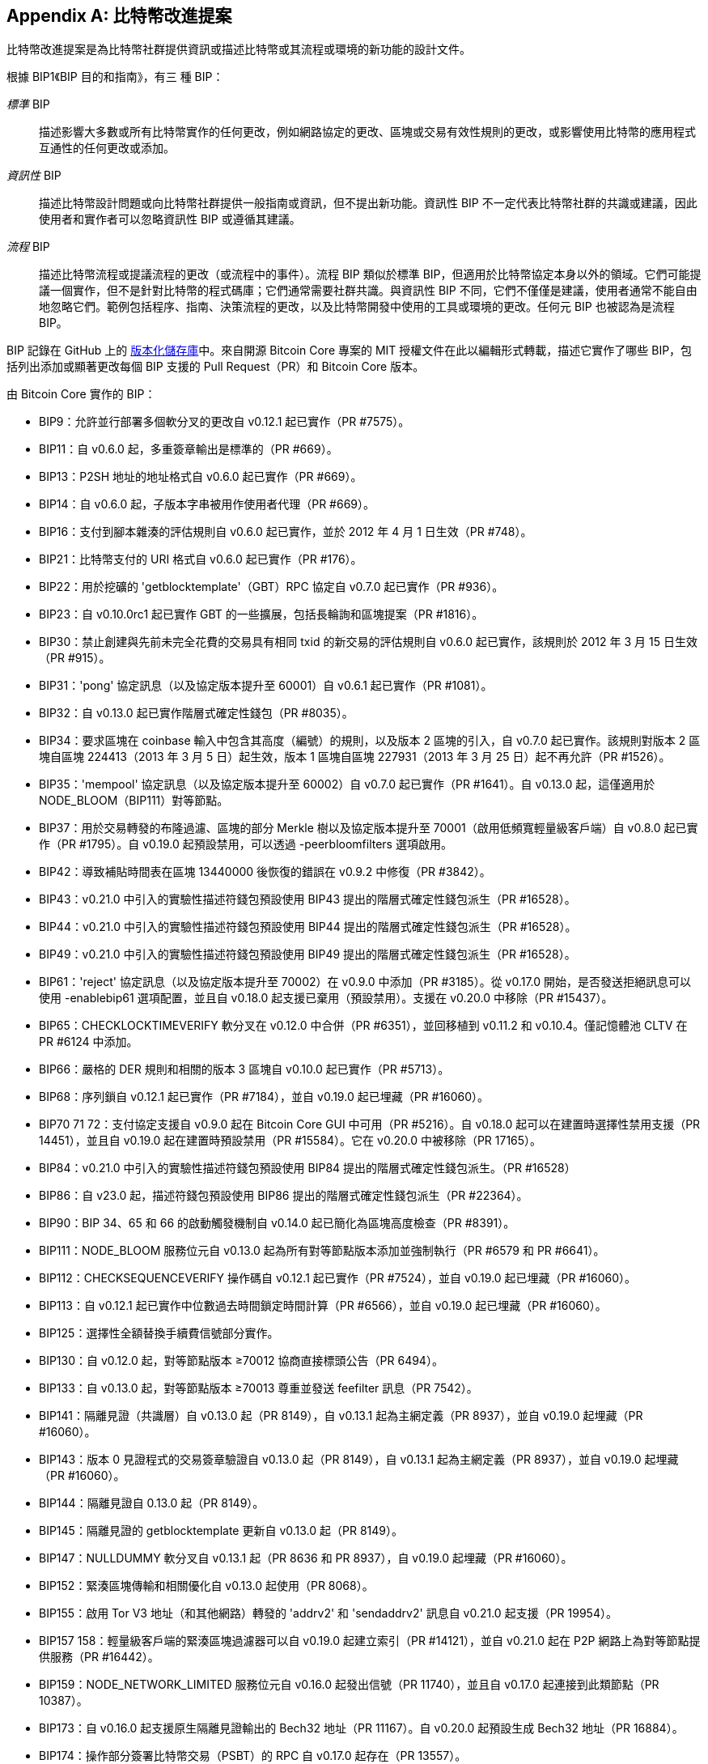 [[appdxbitcoinimpproposals]]
[appendix]
== 比特幣改進提案

比特幣改進提案是為比特幣社群提供資訊或描述比特幣或其流程或環境的新功能的設計文件。

根據 BIP1《BIP 目的和指南》，有三 ((("BIPs (Bitcoin Improvement Proposals)", "types of")))種 BIP：

_標準_ BIP:: 描述影響大多數或所有比特幣實作的任何更改，例如網路協定的更改、區塊或交易有效性規則的更改，或影響使用比特幣的應用程式互通性的任何更改或添加。
_資訊性_ BIP:: 描述比特幣設計問題或向比特幣社群提供一般指南或資訊，但不提出新功能。資訊性 BIP 不一定代表比特幣社群的共識或建議，因此使用者和實作者可以忽略資訊性 BIP 或遵循其建議。
_流程_ BIP:: 描述比特幣流程或提議流程的更改（或流程中的事件）。流程 BIP 類似於標準 BIP，但適用於比特幣協定本身以外的領域。它們可能提議一個實作，但不是針對比特幣的程式碼庫；它們通常需要社群共識。與資訊性 BIP 不同，它們不僅僅是建議，使用者通常不能自由地忽略它們。範例包括程序、指南、決策流程的更改，以及比特幣開發中使用的工具或環境的更改。任何元 BIP 也被認為是流程 BIP。

BIP 記錄在 GitHub 上的 https://oreil.ly/jjO0R[版本化儲存庫]中。來自開源 Bitcoin Core 專案的 MIT 授權文件在此以編輯形式轉載，描述它實作了哪些 BIP，包括列出添加或顯著更改每個 BIP 支援的 Pull Request（PR）和 Bitcoin Core 版本。

由 Bitcoin Core ((("BIPs (Bitcoin Improvement Proposals)", "implemented by Bitcoin Core", id="bips-implement")))((("Bitcoin Core", "BIPs implemented by", id="bitcoin-core-bips")))實作的 BIP：

-    BIP9：允許並行部署多個軟分叉的更改自 v0.12.1 起已實作（PR #7575）。
-    BIP11：自 v0.6.0 起，多重簽章輸出是標準的（PR #669）。
-    BIP13：P2SH 地址的地址格式自 v0.6.0 起已實作（PR #669）。
-    BIP14：自 v0.6.0 起，子版本字串被用作使用者代理（PR #669）。
-    BIP16：支付到腳本雜湊的評估規則自 v0.6.0 起已實作，並於 2012 年 4 月 1 日生效（PR #748）。
-    BIP21：比特幣支付的 URI 格式自 v0.6.0 起已實作（PR #176）。
-    BIP22：用於挖礦的 'getblocktemplate'（GBT）RPC 協定自 v0.7.0 起已實作（PR #936）。
-    BIP23：自 v0.10.0rc1 起已實作 GBT 的一些擴展，包括長輪詢和區塊提案（PR #1816）。
-    BIP30：禁止創建與先前未完全花費的交易具有相同 txid 的新交易的評估規則自 v0.6.0 起已實作，該規則於 2012 年 3 月 15 日生效（PR #915）。
-    BIP31：'pong' 協定訊息（以及協定版本提升至 60001）自 v0.6.1 起已實作（PR #1081）。
-    BIP32：自 v0.13.0 起已實作階層式確定性錢包（PR #8035）。
-    BIP34：要求區塊在 coinbase 輸入中包含其高度（編號）的規則，以及版本 2 區塊的引入，自 v0.7.0 起已實作。該規則對版本 2 區塊自區塊 224413（2013 年 3 月 5 日）起生效，版本 1 區塊自區塊 227931（2013 年 3 月 25 日）起不再允許（PR #1526）。
-    BIP35：'mempool' 協定訊息（以及協定版本提升至 60002）自 v0.7.0 起已實作（PR #1641）。自 v0.13.0 起，這僅適用於 +NODE_BLOOM+（BIP111）對等節點。

[role="less_space pagebreak-before"]
-    BIP37：用於交易轉發的布隆過濾、區塊的部分 Merkle 樹以及協定版本提升至 70001（啟用低頻寬輕量級客戶端）自 v0.8.0 起已實作（PR #1795）。自 v0.19.0 起預設禁用，可以透過 +-peerbloomfilters+ 選項啟用。
-    BIP42：導致補貼時間表在區塊 13440000 後恢復的錯誤在 v0.9.2 中修復（PR #3842）。
-    BIP43：v0.21.0 中引入的實驗性描述符錢包預設使用 BIP43 提出的階層式確定性錢包派生（PR #16528）。
-    BIP44：v0.21.0 中引入的實驗性描述符錢包預設使用 BIP44 提出的階層式確定性錢包派生（PR #16528）。
-    BIP49：v0.21.0 中引入的實驗性描述符錢包預設使用 BIP49 提出的階層式確定性錢包派生（PR #16528）。
-    BIP61：'reject' 協定訊息（以及協定版本提升至 70002）在 v0.9.0 中添加（PR #3185）。從 v0.17.0 開始，是否發送拒絕訊息可以使用 ++-enablebip61++ 選項配置，並且自 v0.18.0 起支援已棄用（預設禁用）。支援在 v0.20.0 中移除（PR #15437）。
-    BIP65：++CHECKLOCKTIMEVERIFY++ 軟分叉在 v0.12.0 中合併（PR #6351），並回移植到 v0.11.2 和 v0.10.4。僅記憶體池 +CLTV+ 在 PR #6124 中添加。
-    BIP66：嚴格的 DER 規則和相關的版本 3 區塊自 v0.10.0 起已實作（PR #5713）。
-    BIP68：序列鎖自 v0.12.1 起已實作（PR #7184），並自 v0.19.0 起已埋藏（PR #16060）。
-    BIP70 71 72：支付協定支援自 v0.9.0 起在 Bitcoin Core GUI 中可用（PR #5216）。自 v0.18.0 起可以在建置時選擇性禁用支援（PR 14451），並且自 v0.19.0 起在建置時預設禁用（PR #15584）。它在 v0.20.0 中被移除（PR 17165）。
-    BIP84：v0.21.0 中引入的實驗性描述符錢包預設使用 BIP84 提出的階層式確定性錢包派生。（PR #16528）
-    BIP86：自 v23.0 起，描述符錢包預設使用 BIP86 提出的階層式確定性錢包派生（PR #22364）。
-    BIP90：BIP 34、65 和 66 的啟動觸發機制自 v0.14.0 起已簡化為區塊高度檢查（PR #8391）。
-    BIP111：+NODE_BLOOM+ 服務位元自 v0.13.0 起為所有對等節點版本添加並強制執行（PR #6579 和 PR #6641）。
-    BIP112：+CHECKSEQUENCEVERIFY+ 操作碼自 v0.12.1 起已實作（PR #7524），並自 v0.19.0 起已埋藏（PR #16060）。
-    BIP113：自 v0.12.1 起已實作中位數過去時間鎖定時間計算（PR #6566），並自 v0.19.0 起已埋藏（PR #16060）。
-    BIP125：選擇性全額替換手續費信號部分實作。
-    BIP130：自 v0.12.0 起，對等節點版本 ≥70012 協商直接標頭公告（PR 6494）。
-    BIP133：自 v0.13.0 起，對等節點版本 ≥70013 尊重並發送 feefilter 訊息（PR 7542）。
-    BIP141：隔離見證（共識層）自 v0.13.0 起（PR 8149），自 v0.13.1 起為主網定義（PR 8937），並自 v0.19.0 起埋藏（PR #16060）。
-    BIP143：版本 0 見證程式的交易簽章驗證自 v0.13.0 起（PR 8149），自 v0.13.1 起為主網定義（PR 8937），並自 v0.19.0 起埋藏（PR #16060）。
-    BIP144：隔離見證自 0.13.0 起（PR 8149）。
-    BIP145：隔離見證的 getblocktemplate 更新自 v0.13.0 起（PR 8149）。
-    BIP147：+NULLDUMMY+ 軟分叉自 v0.13.1 起（PR 8636 和 PR 8937），自 v0.19.0 起埋藏（PR #16060）。
-    BIP152：緊湊區塊傳輸和相關優化自 v0.13.0 起使用（PR 8068）。
-    BIP155：啟用 Tor V3 地址（和其他網路）轉發的 'addrv2' 和 'sendaddrv2' 訊息自 v0.21.0 起支援（PR 19954）。
-    BIP157 158：輕量級客戶端的緊湊區塊過濾器可以自 v0.19.0 起建立索引（PR #14121），並自 v0.21.0 起在 P2P 網路上為對等節點提供服務（PR #16442）。
-    BIP159：+NODE_NETWORK_LIMITED+ 服務位元自 v0.16.0 起發出信號（PR 11740），並且自 v0.17.0 起連接到此類節點（PR 10387）。
-    BIP173：自 v0.16.0 起支援原生隔離見證輸出的 Bech32 地址（PR 11167）。自 v0.20.0 起預設生成 Bech32 地址（PR 16884）。
-    BIP174：操作部分簽署比特幣交易（PSBT）的 RPC 自 v0.17.0 起存在（PR 13557）。
-    BIP176：位元面額 [僅 QT] 自 v0.16.0 起支援（PR 12035）。
-    BIP325：自 v0.21.0 起支援 Signet 測試網路（PR 18267）。
-    BIP339：自 v0.21.0 起支援透過 wtxid 轉發交易（PR 18044）。
-    BIP340 341 342：Taproot 的驗證規則（包括 Schnorr 簽章和 Tapscript 葉子）自 v0.21.0 起實作（PR 19953），主網啟動自 v0.21.1 起（PR 21377、PR 21686）。
-    BIP350：原生 v1+ 隔離見證輸出的地址自 v22.0 起使用 bech32m 而不是 bech32（PR 20861）。
-    BIP371：PSBT 的 Taproot 欄位自 v24.0 起（PR 22558）。
-    BIP380 381 382 383 384 385：輸出腳本描述符和大多數腳本表達式自 v0.17.0 起實作（PR 13697）。
-    BIP386：+tr()+ 輸出腳本描述符自 ((("BIPs (Bitcoin Improvement Proposals)", "implemented by Bitcoin Core", startref="bips-implement")))((("Bitcoin Core", "BIPs implemented by", startref="bitcoin-core-bips")))v22.0 起實作（PR 22051）。
